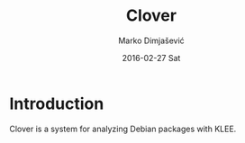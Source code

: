 #+TITLE:     Clover
#+AUTHOR:    Marko Dimjašević
#+EMAIL:     marko@cs.utah.edu
#+DATE:      2016-02-27 Sat
#+DESCRIPTION:
#+KEYWORDS:
#+LANGUAGE:  en
#+OPTIONS:   H:3 num:t toc:t \n:nil @:t ::t |:t ^:t -:t f:t *:t <:t
#+OPTIONS:   TeX:t LaTeX:t skip:nil d:nil todo:t pri:nil tags:not-in-toc

#+EXPORT_SELECT_TAGS: export
#+EXPORT_EXCLUDE_TAGS: noexport
#+LINK_UP:   
#+LINK_HOME: 
#+XSLT:

* Introduction

#+HTML: <img src="docs/images/clover-swirl.png" alt="Clover logo" title="Clover" align="right" />

Clover is a system for analyzing Debian packages with KLEE.
